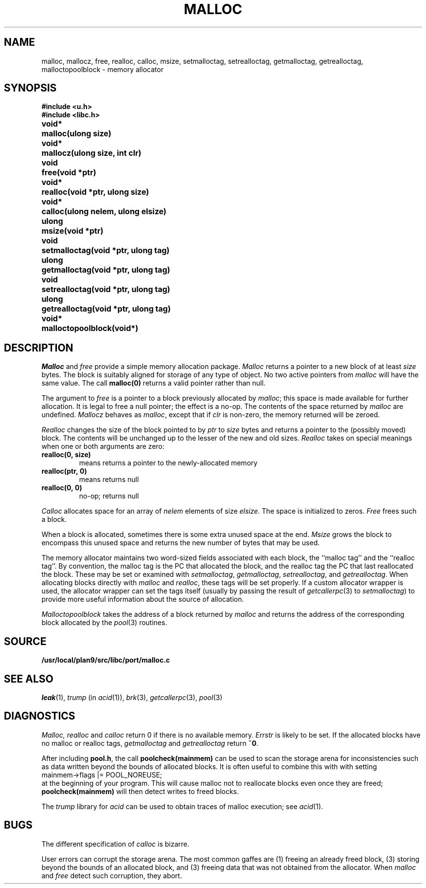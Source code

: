 .TH MALLOC 3
.SH NAME
malloc, mallocz, free, realloc, calloc, msize, setmalloctag, setrealloctag, getmalloctag, getrealloctag, malloctopoolblock \- memory allocator
.SH SYNOPSIS
.B #include <u.h>
.br
.B #include <libc.h>
.PP
.ta \w'\fLvoid* 'u
.B
void*	malloc(ulong size)
.PP
.B
void*	mallocz(ulong size, int clr)
.PP
.B
void	free(void *ptr)
.PP
.B
void*	realloc(void *ptr, ulong size)
.PP
.B
void*	calloc(ulong nelem, ulong elsize)
.PP
.B
ulong	msize(void *ptr)
.PP
.B
void	setmalloctag(void *ptr, ulong tag)
.PP
.B
ulong	getmalloctag(void *ptr, ulong tag)
.PP
.B
void	setrealloctag(void *ptr, ulong tag)
.PP
.B
ulong	getrealloctag(void *ptr, ulong tag)
.PP
.B
void*	malloctopoolblock(void*)
.PP
.SH DESCRIPTION
.I Malloc
and
.I free
provide a simple memory allocation package.
.I Malloc
returns a pointer to a new block of at least
.I size
bytes.
The block is suitably aligned for storage of any type of object.
No two active pointers from
.I malloc
will have the same value.
The call
.B malloc(0)
returns a valid pointer rather than null.
.PP
The argument to
.I free
is a pointer to a block previously allocated by
.IR malloc ;
this space is made available for further allocation.
It is legal to free a null pointer; the effect is a no-op.
The contents of the space returned by
.I malloc
are undefined.
.I Mallocz
behaves as 
.IR malloc ,
except that if 
.I clr
is non-zero, the memory returned will be zeroed.
.PP
.I Realloc
changes the size of the block pointed to by
.I ptr
to
.I size
bytes and returns a pointer to the (possibly moved)
block.
The contents will be unchanged up to the
lesser of the new and old sizes.
.I Realloc
takes on special meanings when one or both arguments are zero:
.TP
.B "realloc(0,\ size)
means
.LR malloc(size) ;
returns a pointer to the newly-allocated memory
.TP
.B "realloc(ptr,\ 0)
means
.LR free(ptr) ;
returns null
.TP
.B "realloc(0,\ 0)
no-op; returns null
.PD
.PP
.I Calloc
allocates space for
an array of
.I nelem
elements of size
.IR elsize .
The space is initialized to zeros.
.I Free
frees such a block.
.PP
When a block is allocated, sometimes there is some extra unused space at the end.
.I Msize
grows the block to encompass this unused space and returns the new number
of bytes that may be used.
.PP
The memory allocator maintains two word-sized fields
associated with each block, the ``malloc tag'' and the ``realloc tag''.
By convention, the malloc tag is the PC that allocated the block,
and the realloc tag the PC that last reallocated the block.
These may be set or examined with 
.IR setmalloctag ,
.IR getmalloctag ,
.IR setrealloctag ,
and
.IR getrealloctag .
When allocating blocks directly with
.I malloc
and
.IR realloc ,
these tags will be set properly.
If a custom allocator wrapper is used,
the allocator wrapper can set the tags
itself (usually by passing the result of
.IR getcallerpc (3) 
to 
.IR setmalloctag )
to provide more useful information about
the source of allocation.
.PP
.I Malloctopoolblock
takes the address of a block returned by
.I malloc
and returns the address of the corresponding
block allocated by the
.IR pool (3)
routines.
.SH SOURCE
.B /usr/local/plan9/src/libc/port/malloc.c
.SH SEE ALSO
.IR leak (1),
.I trump
(in
.IR acid (1)),
.IR brk (3),
.IR getcallerpc (3),
.IR pool (3)
.SH DIAGNOSTICS
.I Malloc, realloc
and
.I calloc
return 0 if there is no available memory.
.I Errstr
is likely to be set.
If the allocated blocks have no malloc or realloc tags,
.I getmalloctag
and
.I getrealloctag
return
.BR ~0 .
.PP
After including
.BR pool.h ,
the call
.B poolcheck(mainmem)
can be used to scan the storage arena for inconsistencies
such as data written beyond the bounds of allocated blocks.
It is often useful to combine this with with setting
.EX
    mainmem->flags |= POOL_NOREUSE;
.EE
at the beginning of your program.
This will cause malloc not to reallocate blocks even
once they are freed;
.B poolcheck(mainmem)
will then detect writes to freed blocks.
.PP
The 
.I trump
library for
.I acid
can be used to obtain traces of malloc execution; see
.IR acid (1).
.SH BUGS
The different specification of
.I calloc
is bizarre.
.PP
User errors can corrupt the storage arena.
The most common gaffes are (1) freeing an already freed block,
(3) storing beyond the bounds of an allocated block, and (3)
freeing data that was not obtained from the allocator.
When
.I malloc
and
.I free
detect such corruption, they abort.
